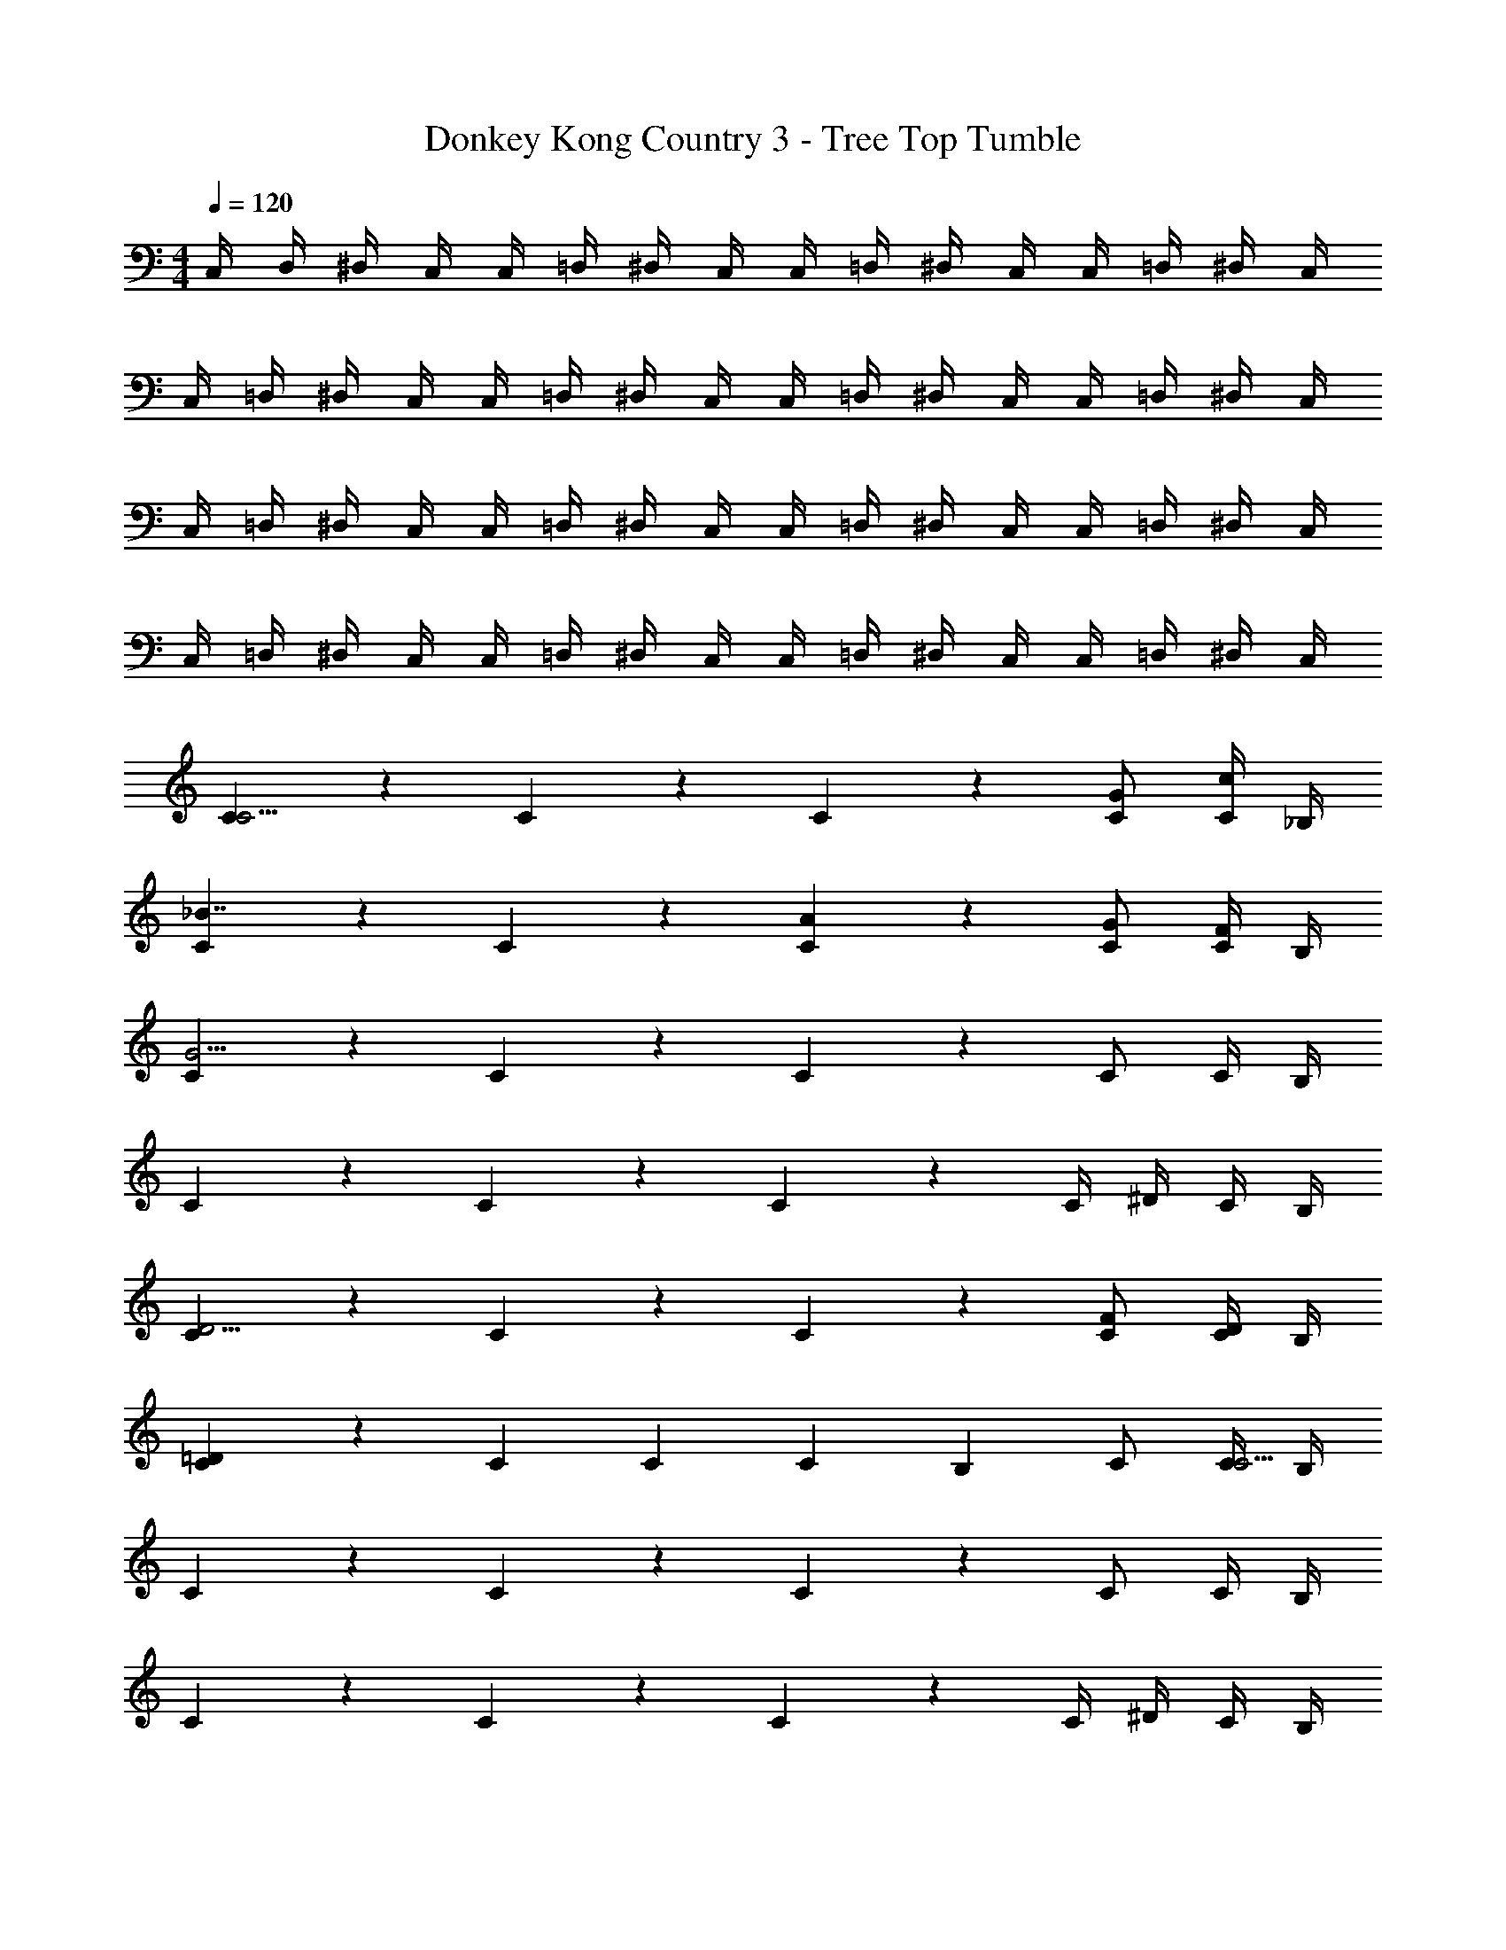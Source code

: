 X: 1
T: Donkey Kong Country 3 - Tree Top Tumble
Z: ABC Generated by Starbound Composer
L: 1/4
M: 4/4
Q: 1/4=120
K: C
C,/4 D,/4 ^D,/4 C,/4 C,/4 =D,/4 ^D,/4 C,/4 C,/4 =D,/4 ^D,/4 C,/4 C,/4 =D,/4 ^D,/4 C,/4 
C,/4 =D,/4 ^D,/4 C,/4 C,/4 =D,/4 ^D,/4 C,/4 C,/4 =D,/4 ^D,/4 C,/4 C,/4 =D,/4 ^D,/4 C,/4 
C,/4 =D,/4 ^D,/4 C,/4 C,/4 =D,/4 ^D,/4 C,/4 C,/4 =D,/4 ^D,/4 C,/4 C,/4 =D,/4 ^D,/4 C,/4 
C,/4 =D,/4 ^D,/4 C,/4 C,/4 =D,/4 ^D,/4 C,/4 C,/4 =D,/4 ^D,/4 C,/4 C,/4 =D,/4 ^D,/4 C,/4 
[C5/6C11/4] z/6 C5/6 z/6 C5/6 z/6 [G/C/] [C/4c/] _B,/4 
[C5/6_B7/4] z/6 C5/6 z/6 [A5/6C5/6] z/6 [G/C/] [C/4F/] B,/4 
[C5/6G31/4] z/6 C5/6 z/6 C5/6 z/6 C/ C/4 B,/4 
C5/6 z/6 C5/6 z/6 C5/6 z/6 C/4 ^D/4 C/4 B,/4 
[C5/6D11/4] z/6 C5/6 z/6 C5/6 z/6 [F/C/] [C/4D/] B,/4 
[C5/6=D4/3] z/6 [z/C5/6] [z/C] [z/C5/6] [z/B,] C/ [C/4C33/4] B,/4 
C5/6 z/6 C5/6 z/6 C5/6 z/6 C/ C/4 B,/4 
C5/6 z/6 C5/6 z/6 C5/6 z/6 C/4 ^D/4 C/4 B,/4 
[c/4C,15/4] d/4 ^d/4 c/4 g/4 =d/4 ^d/4 c/4 c/4 =d/4 ^d/4 c/4 g/4 =d/4 ^d/4 c/4 
[c/4^G,,15/4] =d/4 ^d/4 c/4 ^g/4 =d/4 ^d/4 c/4 c/4 =d/4 ^d/4 c/4 g/4 =d/4 ^d/4 c/4 
[c/4=G,,15/4] =d/4 ^d/4 c/4 =g/4 =d/4 ^d/4 c/4 c/4 =d/4 ^d/4 c/4 g/4 =d/4 ^d/4 c/4 
[c/4C,15/4] =d/4 ^d/4 c/4 ^f/4 =d/4 ^d/4 c/4 c/4 =d/4 ^d/4 c/4 f/4 =d/4 ^d/4 c/4 
[c/4G,15/4] =d/4 ^d/4 c/4 g/4 =d/4 ^d/4 c/4 c/4 =d/4 ^d/4 c/4 g/4 =d/4 ^d/4 c/4 
[c/4^G,15/4] =d/4 ^d/4 c/4 ^g/4 =d/4 ^d/4 c/4 c/4 =d/4 ^d/4 c/4 g/4 =d/4 ^d/4 c/4 
[c/4=G,15/4] =d/4 ^d/4 c/4 =g/4 =d/4 ^d/4 c/4 c/4 =d/4 ^d/4 c/4 g/4 =d/4 ^d/4 c/4 
[z/4F,/] c/4 [=d/4G,13/4] c/4 ^d/4 =d/4 f11/6 z/6 =f/4 ^d/4 
C/4 =D/4 ^D/4 C/4 C/4 =D/4 ^D/4 C/4 C/4 =D/4 ^D/4 C/4 C/4 =D/4 ^D/4 C/4 
C/4 =D/4 ^D/4 C/4 C/4 =D/4 ^D/4 C/4 C/4 =D/4 ^D/4 C/4 C/4 =D/4 ^D/4 C/4 
C/4 =D/4 ^D/4 C/4 C/4 =D/4 ^D/4 C/4 C/4 =D/4 ^D/4 C/4 C/4 =D/4 ^D/4 C/4 
C/4 =D/4 ^D/4 C/4 C/4 =D/4 ^D/4 C/4 C/4 =D/4 ^D/4 C/4 C/4 =D/4 ^D/4 C/4 
C/4 =D/4 ^D/4 C/4 C/4 =D/4 ^D/4 C/4 C/4 =D/4 ^D/4 C/4 C/4 =D/4 ^D/4 C/4 
C/4 =D/4 ^D/4 C/4 C/4 =D/4 ^D/4 C/4 C/4 =D/4 ^D/4 C/4 C/4 =D/4 ^D/4 C/4 
C/4 =D/4 ^D/4 C/4 C/4 =D/4 ^D/4 C/4 C/4 =D/4 ^D/4 C/4 C/4 =D/4 ^D/4 C/4 
C/4 =D/4 ^D/4 C/4 C/4 =D/4 ^D/4 C/4 C/4 =D/4 ^D/4 C/4 C/4 =D/4 ^D/4 C/4 
[C,/4c/4] [C,,/4=d/4] [C,/4^d/4] [C,,/4c/4] [C,/4g/4] [C,,/4=d/4] [C,/4^d/4] [C,,/4c/4] [C,/4c/4] [C,,/4=d/4] [C,/4^d/4] [C,,/4c/4] [C,/4g/4] [C,,/4=d/4] [C,/4^d/4] [C,,/4c/4] 
[C,/4c/4] [C,,/4=d/4] [C,/4^d/4] [C,,/4c/4] [C,/4^g/4] [C,,/4=d/4] [C,/4^d/4] [C,,/4c/4] [C,/4c/4] [C,,/4=d/4] [C,/4^d/4] [C,,/4c/4] [C,/4g/4] [C,,/4=d/4] [C,/4^d/4] [C,,/4c/4] 
[C,/4c/4] [C,,/4=d/4] [C,/4^d/4] [C,,/4c/4] [C,/4=g/4] [C,,/4=d/4] [C,/4^d/4] [C,,/4c/4] [C,/4c/4] [C,,/4=d/4] [C,/4^d/4] [C,,/4c/4] [C,/4g/4] [C,,/4=d/4] [C,/4^d/4] [C,,/4c/4] 
[C,/4c/4] [C,,/4=d/4] [C,/4^d/4] [C,,/4c/4] [C,/4^f/4] [C,,/4=d/4] [C,/4^d/4] [C,,/4c/4] [C,/4c/4] [C,,/4=d/4] [C,/4^d/4] [C,,/4c/4] [C,/4f/4] [C,,/4=d/4] [C,/4^d/4] [C,,/4c/4] 
